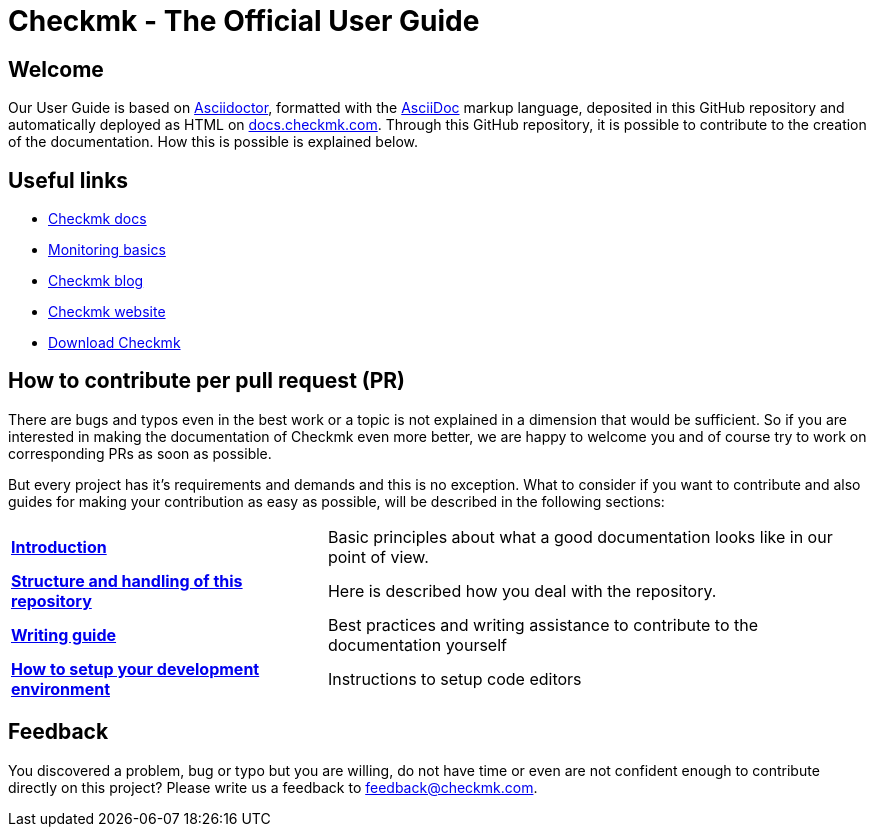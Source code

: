 = Checkmk - The Official User Guide

:cmk-docs: https://docs.checkmk.com
:cmk-website: https://checkmk.com/
:cmk-download: https://checkmk.com/download
:cmk-basics: https://checkmk.com/monitoring
:cmk-blog: https://blog.checkmk.com/en
:cmk: Checkmk


== Welcome

Our User Guide is based on link:https://asciidoctor.org[Asciidoctor], formatted with the link:https://asciidoc.org/[AsciiDoc] markup language, deposited in this GitHub repository and automatically deployed as HTML on link:{cmk-docs}[docs.checkmk.com].
Through this GitHub repository, it is possible to contribute to the creation of the documentation.
How this is possible is explained below.


== Useful links

* link:{cmk-docs}[{CMK} docs]
* link:{cmk-basics}[Monitoring basics]
* link:{cmk-blog}[{CMK} blog]
* link:{cmk-website}[{CMK} website]
* link:{cmk-download}[Download {CMK}]


== How to contribute per pull request (PR)

There are bugs and typos even in the best work or a topic is not explained in a dimension that would be sufficient.
So if you are interested in making the documentation of {CMK} even more better, we are happy to welcome you and of course try to work on corresponding PRs as soon as possible.

But every project has it's requirements and demands and this is no exception. What to consider if you want to contribute and also guides for making your contribution as easy as possible, will be described in the following sections:

[horizontal]
link:contrib/en/intro.adoc[*Introduction*]:: Basic principles about what a good documentation looks like in our point of view.
link:contrib/en/git.adoc[*Structure and handling of this repository*]:: Here is described how you deal with the repository.
link:contrib/en/guide.adoc[*Writing guide*]:: Best practices and writing assistance to contribute to the documentation yourself
link:contrib/en/dev.adoc[*How to setup your development environment*]:: Instructions to setup code editors
// and for converting adoc files to HTML locally.


== Feedback

You discovered a problem, bug or typo but you are willing, do not have time or even are not confident enough to contribute directly on this project?
Please write us a feedback to feedback@checkmk.com.
